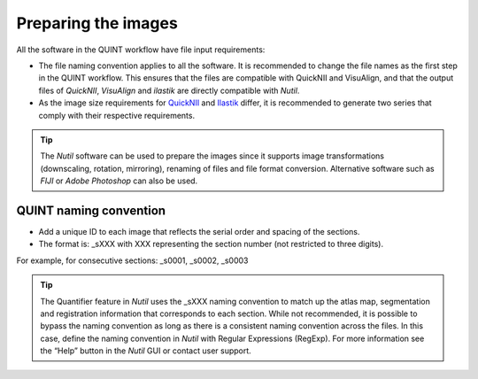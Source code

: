 **Preparing the images**
==========================

All the software in the QUINT workflow have file input requirements:

* The file naming convention applies to all the software. It is recommended to change the file names as the first step in the QUINT workflow. This ensures that the files are compatible with QuickNII and VisuAlign, and that the output files of *QuickNII*, *VisuAlign* and *ilastik* are directly compatible with *Nutil*. 
* As the image size requirements for `QuickNII <https://quicknii.readthedocs.io/en/latest/imageprepro.html>`_ and `Ilastik <https://quint-workflow.readthedocs.io/en/latest/Ilastik.html#preparing-images-for-ilastik>`_ differ, it is recommended to generate two series that comply with their respective requirements. 

.. tip::
   The *Nutil* software can be used to prepare the images since it supports image transformations (downscaling, rotation, mirroring), renaming of files and file format conversion. Alternative software such as *FIJI* or *Adobe Photoshop* can also be used.

**QUINT naming convention**
-------------------------------

* Add a unique ID to each image that reflects the serial order and spacing of the sections. 
* The format is: _sXXX with XXX representing the section number (not restricted to three digits). 

For example, for consecutive sections: _s0001, _s0002, _s0003

.. image:: images/NamingConvention.PNG

.. tip::
   The Quantifier feature in *Nutil* uses the _sXXX naming convention to match up the atlas map, segmentation and registration information that corresponds to each section. While not recommended, it is possible to bypass the naming convention as long as there is a consistent naming convention across the files. In this case, define the naming convention in *Nutil* with Regular Expressions (RegExp). For more information see the “Help” button in the *Nutil* GUI or contact user support.

